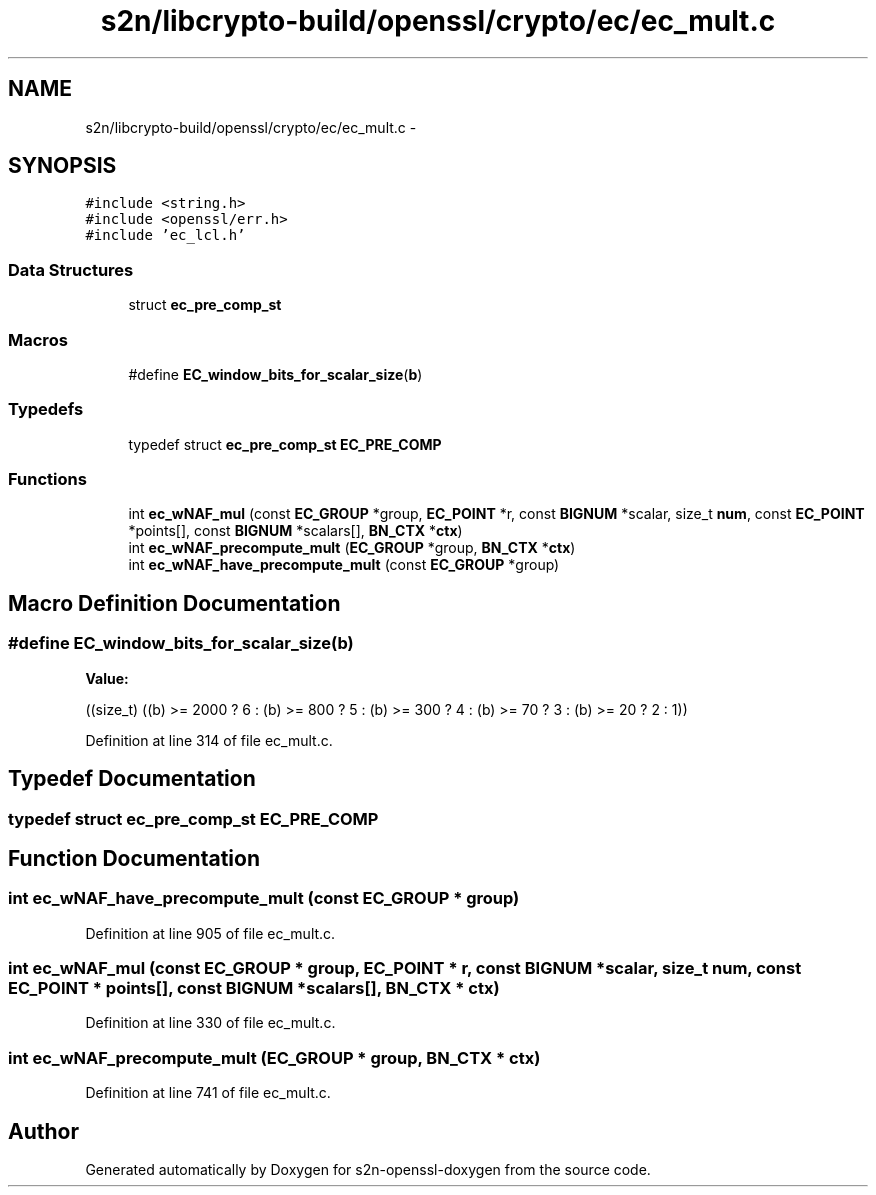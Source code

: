 .TH "s2n/libcrypto-build/openssl/crypto/ec/ec_mult.c" 3 "Thu Jun 30 2016" "s2n-openssl-doxygen" \" -*- nroff -*-
.ad l
.nh
.SH NAME
s2n/libcrypto-build/openssl/crypto/ec/ec_mult.c \- 
.SH SYNOPSIS
.br
.PP
\fC#include <string\&.h>\fP
.br
\fC#include <openssl/err\&.h>\fP
.br
\fC#include 'ec_lcl\&.h'\fP
.br

.SS "Data Structures"

.in +1c
.ti -1c
.RI "struct \fBec_pre_comp_st\fP"
.br
.in -1c
.SS "Macros"

.in +1c
.ti -1c
.RI "#define \fBEC_window_bits_for_scalar_size\fP(\fBb\fP)"
.br
.in -1c
.SS "Typedefs"

.in +1c
.ti -1c
.RI "typedef struct \fBec_pre_comp_st\fP \fBEC_PRE_COMP\fP"
.br
.in -1c
.SS "Functions"

.in +1c
.ti -1c
.RI "int \fBec_wNAF_mul\fP (const \fBEC_GROUP\fP *group, \fBEC_POINT\fP *r, const \fBBIGNUM\fP *scalar, size_t \fBnum\fP, const \fBEC_POINT\fP *points[], const \fBBIGNUM\fP *scalars[], \fBBN_CTX\fP *\fBctx\fP)"
.br
.ti -1c
.RI "int \fBec_wNAF_precompute_mult\fP (\fBEC_GROUP\fP *group, \fBBN_CTX\fP *\fBctx\fP)"
.br
.ti -1c
.RI "int \fBec_wNAF_have_precompute_mult\fP (const \fBEC_GROUP\fP *group)"
.br
.in -1c
.SH "Macro Definition Documentation"
.PP 
.SS "#define EC_window_bits_for_scalar_size(\fBb\fP)"
\fBValue:\fP
.PP
.nf
((size_t) \
                 ((b) >= 2000 ? 6 : \
                  (b) >=  800 ? 5 : \
                  (b) >=  300 ? 4 : \
                  (b) >=   70 ? 3 : \
                  (b) >=   20 ? 2 : \
                  1))
.fi
.PP
Definition at line 314 of file ec_mult\&.c\&.
.SH "Typedef Documentation"
.PP 
.SS "typedef struct \fBec_pre_comp_st\fP  \fBEC_PRE_COMP\fP"

.SH "Function Documentation"
.PP 
.SS "int ec_wNAF_have_precompute_mult (const \fBEC_GROUP\fP * group)"

.PP
Definition at line 905 of file ec_mult\&.c\&.
.SS "int ec_wNAF_mul (const \fBEC_GROUP\fP * group, \fBEC_POINT\fP * r, const \fBBIGNUM\fP * scalar, size_t num, const \fBEC_POINT\fP * points[], const \fBBIGNUM\fP * scalars[], \fBBN_CTX\fP * ctx)"

.PP
Definition at line 330 of file ec_mult\&.c\&.
.SS "int ec_wNAF_precompute_mult (\fBEC_GROUP\fP * group, \fBBN_CTX\fP * ctx)"

.PP
Definition at line 741 of file ec_mult\&.c\&.
.SH "Author"
.PP 
Generated automatically by Doxygen for s2n-openssl-doxygen from the source code\&.
